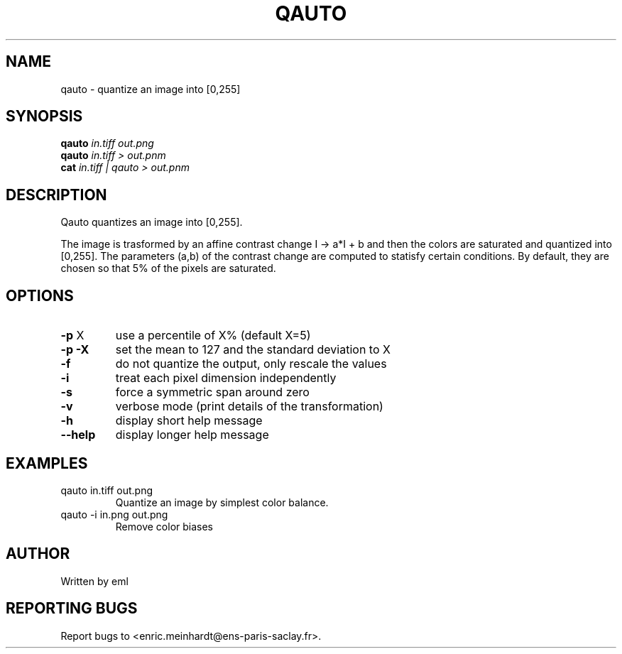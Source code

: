 .\" DO NOT MODIFY THIS FILE!  It was generated by help2man
.TH QAUTO "1" "October 2022" "imscript" "User Commands"
.SH NAME
qauto \- quantize an image into [0,255]
.SH SYNOPSIS
.B qauto
\fI\,in.tiff out.png\/\fR
.br
.B qauto
\fI\,in.tiff > out.pnm\/\fR
.br
.B cat
\fI\,in.tiff | qauto > out.pnm\/\fR
.SH DESCRIPTION
Qauto quantizes an image into [0,255].
.PP
The image is trasformed by an affine contrast change I \-> a*I + b
and then the colors are saturated and quantized into [0,255].
The parameters (a,b) of the contrast change are computed to statisfy
certain conditions. By default, they are chosen so that 5% of the pixels
are saturated.
.SH OPTIONS
.TP
\fB\-p\fR X
use a percentile of X% (default X=5)
.TP
\fB\-p\fR \fB\-X\fR
set the mean to 127 and the standard deviation to X
.TP
\fB\-f\fR
do not quantize the output, only rescale the values
.TP
\fB\-i\fR
treat each pixel dimension independently
.TP
\fB\-s\fR
force a symmetric span around zero
.TP
\fB\-v\fR
verbose mode (print details of the transformation)
.TP
\fB\-h\fR
display short help message
.TP
\fB\-\-help\fR
display longer help message
.SH EXAMPLES
.TP
qauto in.tiff out.png
Quantize an image by simplest color balance.
.TP
qauto \-i in.png out.png
Remove color biases
.SH AUTHOR
Written by eml
.SH "REPORTING BUGS"
Report bugs to <enric.meinhardt@ens\-paris\-saclay.fr>.
